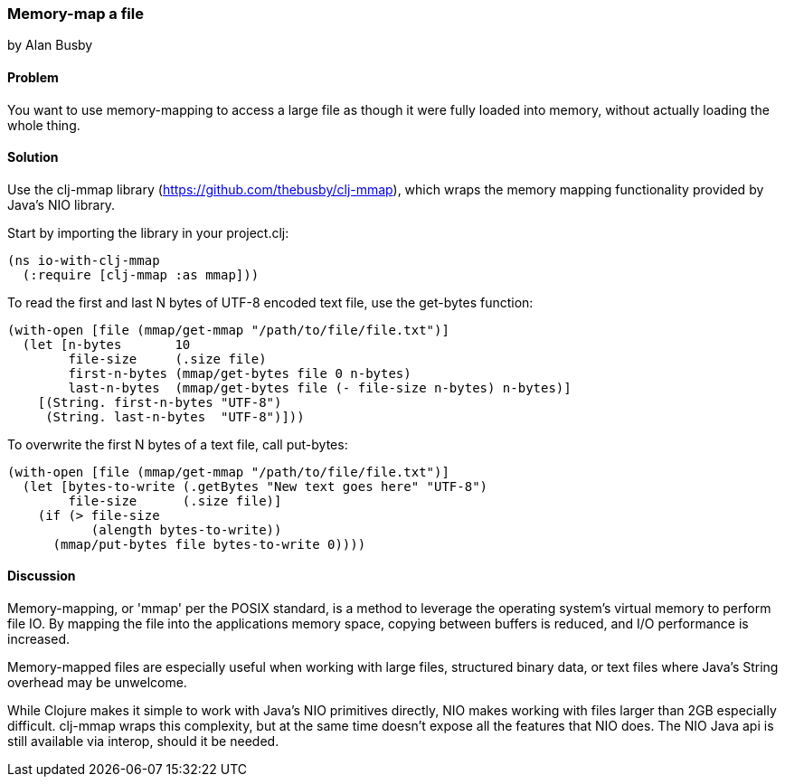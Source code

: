 === Memory-map a file
[role="byline"]
by Alan Busby

==== Problem

You want to use memory-mapping to access a large file as though it
were fully loaded into memory, without actually loading the whole thing.

==== Solution

Use the +clj-mmap+ library (https://github.com/thebusby/clj-mmap),
which wraps the memory mapping functionality provided by Java's NIO library.

Start by importing the library in your +project.clj+:

[source,clojure]
----
(ns io-with-clj-mmap
  (:require [clj-mmap :as mmap]))
----

To read the first and last N bytes of UTF-8 encoded text file, use the
+get-bytes+ function:

[source,clojure]
----
(with-open [file (mmap/get-mmap "/path/to/file/file.txt")]
  (let [n-bytes       10
        file-size     (.size file)
        first-n-bytes (mmap/get-bytes file 0 n-bytes)
        last-n-bytes  (mmap/get-bytes file (- file-size n-bytes) n-bytes)]
    [(String. first-n-bytes "UTF-8")
     (String. last-n-bytes  "UTF-8")]))
----

To overwrite the first N bytes of a text file, call +put-bytes+:

[source,clojure]
----
(with-open [file (mmap/get-mmap "/path/to/file/file.txt")]
  (let [bytes-to-write (.getBytes "New text goes here" "UTF-8")
        file-size      (.size file)]
    (if (> file-size
           (alength bytes-to-write))
      (mmap/put-bytes file bytes-to-write 0))))
----

==== Discussion

Memory-mapping, or 'mmap' per the POSIX standard, is a method to
leverage the operating system's virtual memory to perform file IO.
By mapping the file into the applications memory space, copying
between buffers is reduced, and I/O performance is increased.

Memory-mapped files are especially useful when working with large files,
structured binary data, or text files where Java's String overhead may be
unwelcome.

While Clojure makes it simple to work with Java's NIO primitives directly,
NIO makes working with files larger than 2GB especially difficult. clj-mmap
wraps this complexity, but at the same time doesn't expose all the features
that NIO does. The NIO Java api is still available via interop, should it be needed.

